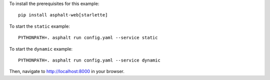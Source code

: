 .. highlight:: bash

To install the prerequisites for this example::

    pip install asphalt-web[starlette]

To start the ``static`` example::

    PYTHONPATH=. asphalt run config.yaml --service static

To start the ``dynamic`` example::

    PYTHONPATH=. asphalt run config.yaml --service dynamic

Then, navigate to http://localhost:8000 in your browser.
